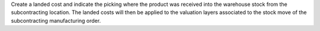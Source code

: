 Create a landed cost and indicate the picking where the product was received
into the warehouse stock from the subcontracting location. The landed costs
will then be applied to the valuation layers associated to the stock move
of the subcontracting manufacturing order.
